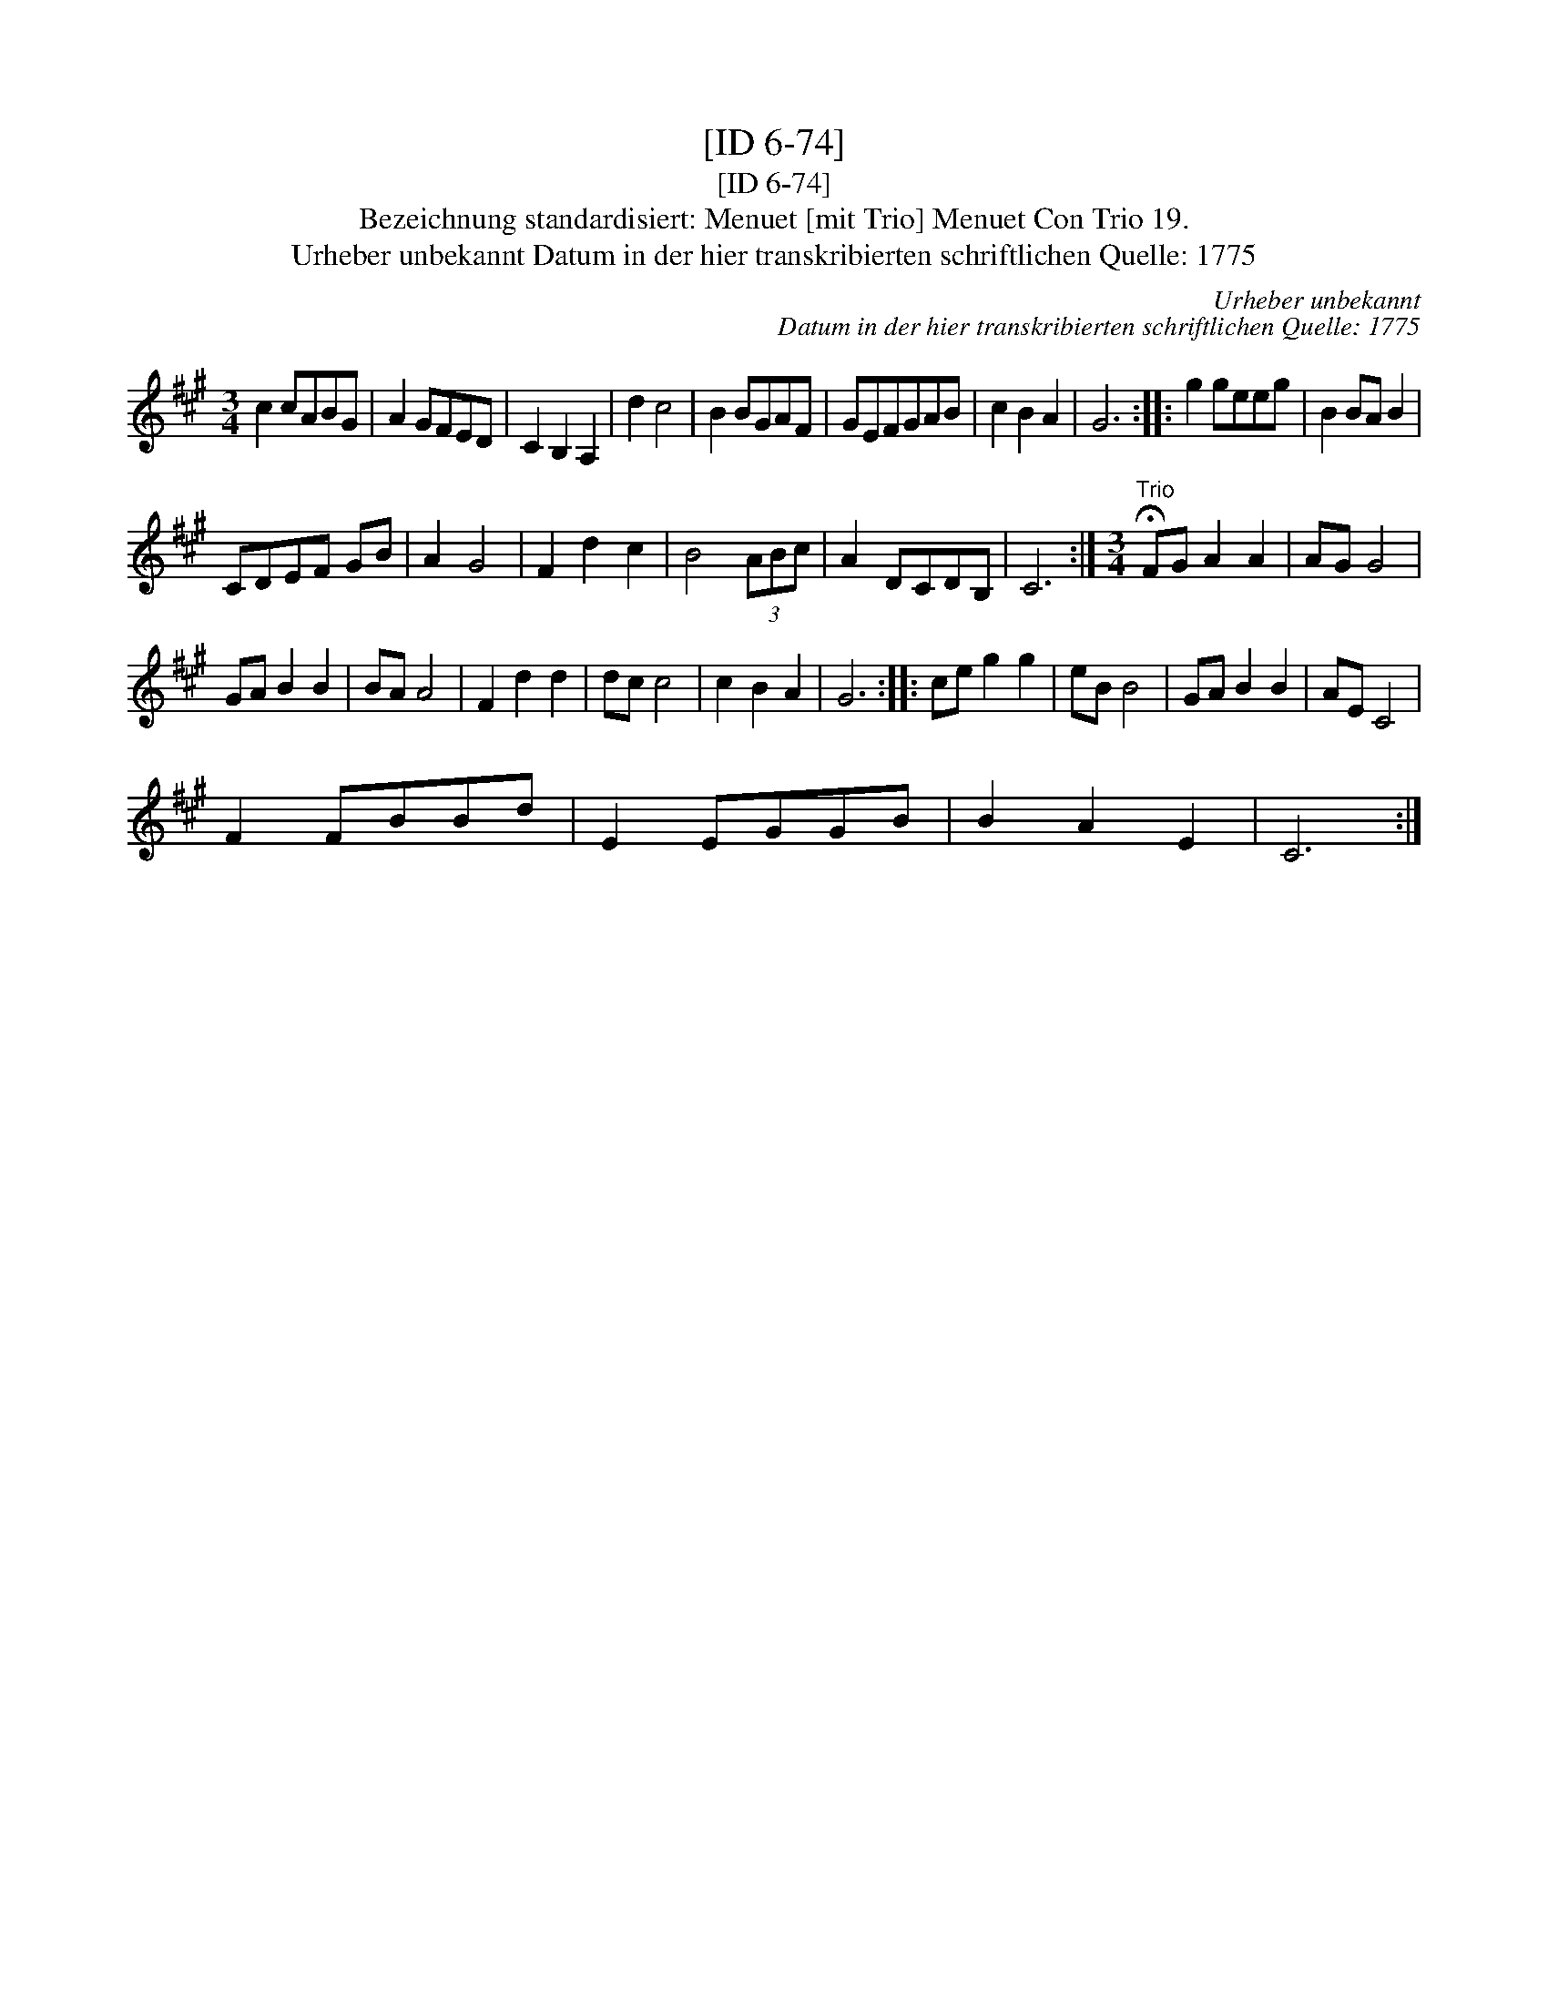 X:1
T:[ID 6-74]
T:[ID 6-74]
T:Bezeichnung standardisiert: Menuet [mit Trio] Menuet Con Trio 19.
T:Urheber unbekannt Datum in der hier transkribierten schriftlichen Quelle: 1775
C:Urheber unbekannt
C:Datum in der hier transkribierten schriftlichen Quelle: 1775
L:1/8
M:3/4
K:A
V:1 treble 
V:1
 c2 cABG | A2 GFED | C2 B,2 A,2 | d2 c4 | B2 BGAF | GEFGAB | c2 B2 A2 | G6 :: g2 geeg | B2 BA B2 | %10
 CDEF GB | A2 G4 | F2 d2 c2 | B4 (3ABc | A2 DCDB, | C6 :|[M:3/4]"^Trio" !fermata!FG A2 A2 | AG G4 | %18
 GA B2 B2 | BA A4 | F2 d2 d2 | dc c4 | c2 B2 A2 | G6 :: ce g2 g2 | eB B4 | GA B2 B2 | AE C4 | %28
 F2 FBBd | E2 EGGB | B2 A2 E2 | C6 :| %32

